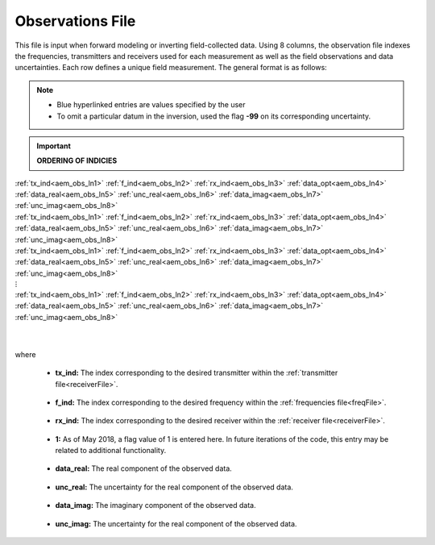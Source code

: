 .. _obsFile:

Observations File
=================

This file is input when forward modeling or inverting field-collected data. Using 8 columns, the observation file indexes the frequencies, transmitters and receivers used for each measurement as well as the field observations and data uncertainties. Each row defines a unique field measurement. The general format is as follows:

.. note::
    - Blue hyperlinked entries are values specified by the user
    - To omit a particular datum in the inversion, used the flag **-99** on its corresponding uncertainty.

.. important::
    **ORDERING OF INDICIES**


| :ref:`tx_ind<aem_obs_ln1>` :math:`\;` :ref:`f_ind<aem_obs_ln2>` :math:`\;` :ref:`rx_ind<aem_obs_ln3>` :math:`\;` :ref:`data_opt<aem_obs_ln4>` :math:`\;` :ref:`data_real<aem_obs_ln5>` :math:`\;` :ref:`unc_real<aem_obs_ln6>` :math:`\;` :ref:`data_imag<aem_obs_ln7>` :math:`\;` :ref:`unc_imag<aem_obs_ln8>`
| :ref:`tx_ind<aem_obs_ln1>` :math:`\;` :ref:`f_ind<aem_obs_ln2>` :math:`\;` :ref:`rx_ind<aem_obs_ln3>` :math:`\;` :ref:`data_opt<aem_obs_ln4>` :math:`\;` :ref:`data_real<aem_obs_ln5>` :math:`\;` :ref:`unc_real<aem_obs_ln6>` :math:`\;` :ref:`data_imag<aem_obs_ln7>` :math:`\;` :ref:`unc_imag<aem_obs_ln8>`
| :ref:`tx_ind<aem_obs_ln1>` :math:`\;` :ref:`f_ind<aem_obs_ln2>` :math:`\;` :ref:`rx_ind<aem_obs_ln3>` :math:`\;` :ref:`data_opt<aem_obs_ln4>` :math:`\;` :ref:`data_real<aem_obs_ln5>` :math:`\;` :ref:`unc_real<aem_obs_ln6>` :math:`\;` :ref:`data_imag<aem_obs_ln7>` :math:`\;` :ref:`unc_imag<aem_obs_ln8>`
| :math:`\;\;\;\;\;\;\;\;\;\;\;\;\;\;\;\;\;\;\;\;\;\;\;\;\;\;\;\;\;\;\;\;\;\;\;\;\;\;\;\;\;\;\;\;\;\;\;\;\;\;\;\;\;\;\;\;\;\; \vdots`
| :ref:`tx_ind<aem_obs_ln1>` :math:`\;` :ref:`f_ind<aem_obs_ln2>` :math:`\;` :ref:`rx_ind<aem_obs_ln3>` :math:`\;` :ref:`data_opt<aem_obs_ln4>` :math:`\;` :ref:`data_real<aem_obs_ln5>` :math:`\;` :ref:`unc_real<aem_obs_ln6>` :math:`\;` :ref:`data_imag<aem_obs_ln7>` :math:`\;` :ref:`unc_imag<aem_obs_ln8>`
|
|

where


.. _aem_obs_ln1:

    - **tx_ind:** The index corresponding to the desired transmitter within the :ref:`transmitter file<receiverFile>`. 

.. _aem_obs_ln2:

    - **f_ind:** The index corresponding to the desired frequency within the :ref:`frequencies file<freqFile>`.

.. _aem_obs_ln3:

    - **rx_ind:** The index corresponding to the desired receiver within the :ref:`receiver file<receiverFile>`.

.. _aem_obs_ln4:

    - **1:** As of May 2018, a flag value of 1 is entered here. In future iterations of the code, this entry may be related to additional functionality.

.. _aem_obs_ln5:

    - **data_real:** The real component of the observed data.

.. _aem_obs_ln6:

    - **unc_real:** The uncertainty for the real component of the observed data.

.. _aem_obs_ln7:

    - **data_imag:** The imaginary component of the observed data.

.. _aem_obs_ln8:

    - **unc_imag:** The uncertainty for the real component of the observed data.












